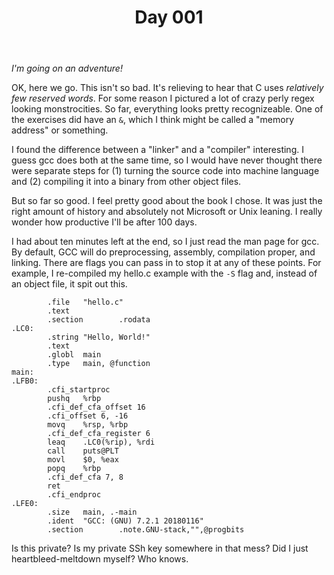 #+TITLE: Day 001

/I'm going on an adventure!/

[[file:screenshot.png]]

OK, here we go.  This isn't so bad.  It's relieving to hear that C
uses /relatively few reserved words/.  For some reason I pictured a
lot of crazy perly regex looking monstrocities.  So far, everything
looks pretty recognizeable.  One of the exercises did have an =&=,
which I think might be called a "memory address" or something.

I found the difference between a "linker" and a "compiler"
interesting.  I guess gcc does both at the same time, so I would have
never thought there were separate steps for (1) turning the source
code into machine language and (2) compiling it into a binary from
other object files.

But so far so good.  I feel pretty good about the book I chose.  It
was just the right amount of history and absolutely not Microsoft or
Unix leaning.  I really wonder how productive I'll be after 100 days.

I had about ten minutes left at the end, so I just read the man page
for gcc.  By default, GCC will do preprocessing, assembly, compilation
proper, and linking.  There are flags you can pass in to stop it at
any of these points.  For example, I re-compiled my hello.c example
with the =-S= flag and, instead of an object file, it spit out this.

#+BEGIN_EXAMPLE
          .file   "hello.c"
          .text
          .section        .rodata
  .LC0:
          .string "Hello, World!"
          .text
          .globl  main
          .type   main, @function
  main:
  .LFB0:
          .cfi_startproc
          pushq   %rbp
          .cfi_def_cfa_offset 16
          .cfi_offset 6, -16
          movq    %rsp, %rbp
          .cfi_def_cfa_register 6
          leaq    .LC0(%rip), %rdi
          call    puts@PLT
          movl    $0, %eax
          popq    %rbp
          .cfi_def_cfa 7, 8
          ret
          .cfi_endproc
  .LFE0:
          .size   main, .-main
          .ident  "GCC: (GNU) 7.2.1 20180116"
          .section        .note.GNU-stack,"",@progbits
#+END_EXAMPLE

Is this private?  Is my private SSh key somewhere in that mess?  Did I
just heartbleed-meltdown myself?  Who knows.
